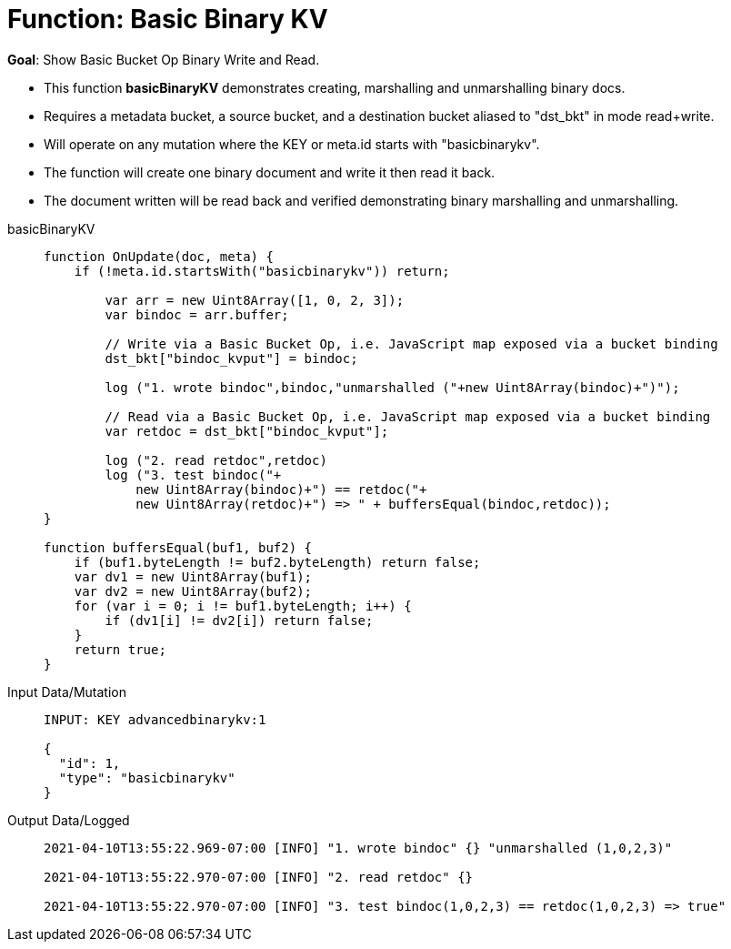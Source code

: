= Function: Basic Binary KV
:description: pass:q[Show Basic Bucket Op Binary Write and Read.]
:page-edition: Enterprise Edition
:tabs:

*Goal*: {description}

* This function *basicBinaryKV* demonstrates creating, marshalling and unmarshalling binary docs.
* Requires a metadata bucket, a source bucket, and a destination bucket aliased to "dst_bkt" in mode read+write.
* Will operate on any mutation where the KEY or meta.id starts with "basicbinarykv".
* The function will create one binary document and write it then read it back.
* The document written will be read back and verified demonstrating binary marshalling and unmarshalling.

[{tabs}] 
====
basicBinaryKV::
+
--
[source,javascript]
----
function OnUpdate(doc, meta) {
    if (!meta.id.startsWith("basicbinarykv")) return;
    
        var arr = new Uint8Array([1, 0, 2, 3]);
        var bindoc = arr.buffer;
            
        // Write via a Basic Bucket Op, i.e. JavaScript map exposed via a bucket binding
        dst_bkt["bindoc_kvput"] = bindoc;
        
        log ("1. wrote bindoc",bindoc,"unmarshalled ("+new Uint8Array(bindoc)+")");
        
        // Read via a Basic Bucket Op, i.e. JavaScript map exposed via a bucket binding
        var retdoc = dst_bkt["bindoc_kvput"];
        
        log ("2. read retdoc",retdoc)
        log ("3. test bindoc("+
            new Uint8Array(bindoc)+") == retdoc("+
            new Uint8Array(retdoc)+") => " + buffersEqual(bindoc,retdoc));
}

function buffersEqual(buf1, buf2) {
    if (buf1.byteLength != buf2.byteLength) return false;
    var dv1 = new Uint8Array(buf1);
    var dv2 = new Uint8Array(buf2);
    for (var i = 0; i != buf1.byteLength; i++) {
        if (dv1[i] != dv2[i]) return false;
    }
    return true;
}
----
--

Input Data/Mutation::
+
--
[source,json]
----
INPUT: KEY advancedbinarykv:1

{
  "id": 1,
  "type": "basicbinarykv"
}
----
--

Output Data/Logged::
+ 
-- 
[source,json]
----
2021-04-10T13:55:22.969-07:00 [INFO] "1. wrote bindoc" {} "unmarshalled (1,0,2,3)" 

2021-04-10T13:55:22.970-07:00 [INFO] "2. read retdoc" {} 

2021-04-10T13:55:22.970-07:00 [INFO] "3. test bindoc(1,0,2,3) == retdoc(1,0,2,3) => true" 
----
--
====
